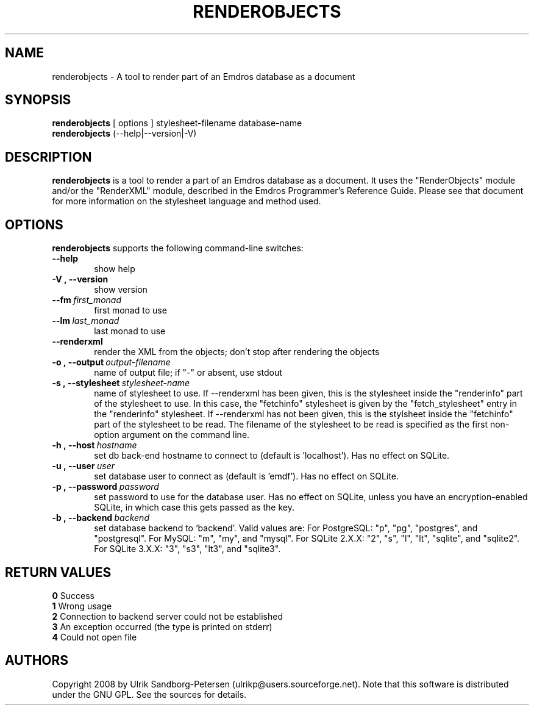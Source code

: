 .\" Man page for renderobjects
.\" Use the following command to view man page:
.\"
.\"  tbl renderobjects.1 | nroff -man | less
.\"
.TH RENDEROBJECTS 1 "January 13, 2009"
.SH NAME
renderobjects \- A tool to render part of an Emdros database as a document
.SH SYNOPSIS
\fBrenderobjects\fR [ options ] stylesheet-filename database-name
.br
\fBrenderobjects\fR (--help|--version|-V)
.br
.SH DESCRIPTION
\fBrenderobjects\fR is a tool to render a part of an Emdros database
as a document.  It uses the "RenderObjects" module and/or the
"RenderXML" module, described in the Emdros Programmer's Reference
Guide.  Please see that document for more information on the
stylesheet language and method used.

.SH OPTIONS
\fBrenderobjects\fR supports the following command-line switches:
.TP 6
.BI \-\-help
show help
.TP
.BI \-V\ ,\ \-\-version
show version
.TP
.BI \-\-fm \ first_monad
first monad to use
.TP
.BI \-\-lm \ last_monad
last monad to use
.TP
.BI \-\-renderxml
render the XML from the objects; don't stop after rendering the objects
.TP
.BI \-o\ ,\ \-\-output \ output-filename
name of output file; if "-" or absent, use stdout
.TP
.BI \-s\ ,\ \-\-stylesheet \ stylesheet-name
name of stylesheet to use.  If --renderxml has been given, this is the
stylesheet inside the "renderinfo" part of the stylesheet to use.  In
this case, the "fetchinfo" stylesheet is given by the
"fetch_stylesheet" entry in the "renderinfo" stylesheet.  If
--renderxml has not been given, this is the stylsheet inside the
"fetchinfo" part of the stylesheet to be read.  The filename of the
stylesheet to be read is specified as the first non-option argument on
the command line.
.TP
.BI \-h\ ,\ \-\-host \ hostname 
set db back-end hostname to connect to (default is 'localhost').  Has
no effect on SQLite.
.TP
.BI \-u\ ,\ \-\-user \ user
set database user to connect as (default is 'emdf').  Has no effect on
SQLite.
.TP
.BI \-p\ ,\ \-\-password \ password
set password to use for the database user.  Has no effect on SQLite,
unless you have an encryption-enabled SQLite, in which case this gets
passed as the key.
.TP
.BI \-b\ ,\ \-\-backend \ backend
set database backend to `backend'. Valid values are: For PostgreSQL:
"p", "pg", "postgres", and "postgresql". For MySQL: "m", "my", and
"mysql". For SQLite 2.X.X: "2", "s", "l", "lt", "sqlite", and
"sqlite2". For SQLite 3.X.X: "3", "s3", "lt3", and "sqlite3".
.TP


.SH RETURN VALUES
.TP
.BR 0 " Success"
.TP
.BR 1 " Wrong usage"
.TP
.BR 2 " Connection to backend server could not be established"
.TP
.BR 3 " An exception occurred (the type is printed on stderr)"
.TP
.BR 4 " Could not open file"
.SH AUTHORS
Copyright
.Cr
2008 by Ulrik Sandborg-Petersen (ulrikp@users.sourceforge.net).  Note that
this software is distributed under the GNU GPL.  See the sources for details.
